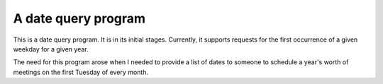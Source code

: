 A date query program
====================

This is a date query program. It is in its initial stages. Currently, it
supports requests for the first occurrence of a given weekday for a given year.

The need for this program arose when I needed to provide a list of dates to
someone to schedule a year's worth of meetings on the first Tuesday of
every month.
